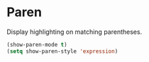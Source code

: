 * Paren
Display highlighting on matching parentheses.

#+begin_src emacs-lisp
  (show-paren-mode t)
  (setq show-paren-style 'expression)
#+end_src
